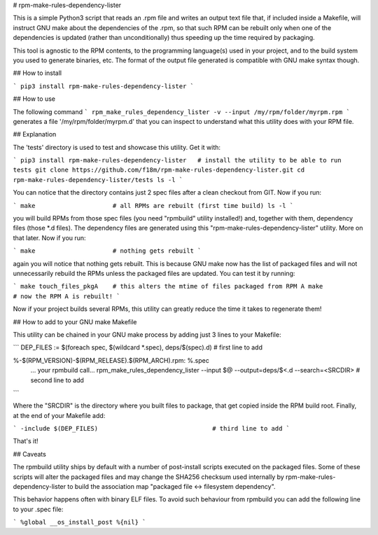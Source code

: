 # rpm-make-rules-dependency-lister

This is a simple Python3 script that reads an .rpm file and writes an output text file 
that, if included inside a Makefile, will instruct GNU make about the dependencies 
of the .rpm, so that such RPM can be rebuilt only when one of the dependencies is updated 
(rather than unconditionally) thus speeding up the time required by packaging.

This tool is agnostic to the RPM contents, to the programming language(s) used in your project,
and to the build system you used to generate binaries, etc.
The format of the output file generated is compatible with GNU make syntax though.

## How to install

```
pip3 install rpm-make-rules-dependency-lister
```

## How to use

The following command
```
rpm_make_rules_dependency_lister -v --input /my/rpm/folder/myrpm.rpm
```
generates a file '/my/rpm/folder/myrpm.d' that you can inspect to understand what this utility does
with your RPM file.

## Explanation

The 'tests' directory is used to test and showcase this utility. Get it with:

```
pip3 install rpm-make-rules-dependency-lister   # install the utility to be able to run tests
git clone https://github.com/f18m/rpm-make-rules-dependency-lister.git
cd rpm-make-rules-dependency-lister/tests
ls -l
```

You can notice that the directory contains just 2 spec files after a clean checkout from GIT.
Now if you run:

```
make                     # all RPMs are rebuilt (first time build)
ls -l
```

you will build RPMs from those spec files (you need "rpmbuild" utility installed!) and, together
with them, dependency files (those *.d files). The dependency files are generated using this
"rpm-make-rules-dependency-lister" utility. More on that later.
Now if you run:

```
make                     # nothing gets rebuilt
```

again you will notice that nothing gets rebuilt. This is because GNU make now has the list of 
packaged files and will not unnecessarily rebuild the RPMs unless the packaged files are updated.
You can test it by running:

```
make touch_files_pkgA    # this alters the mtime of files packaged from RPM A
make                     # now the RPM A is rebuilt!
```

Now if your project builds several RPMs, this utility can greatly reduce the time it takes to
regenerate them!

## How to add to your GNU make Makefile

This utility can be chained in your GNU make process by adding just 3 lines to your Makefile:

```
DEP_FILES := $(foreach spec, $(wildcard *.spec), deps/$(spec).d)        # first line to add

%-$(RPM_VERSION)-$(RPM_RELEASE).$(RPM_ARCH).rpm: %.spec
	... your rpmbuild call...
	rpm_make_rules_dependency_lister --input $@  --output=deps/$<.d --search=<SRCDIR>    # second line to add
```

Where the "SRCDIR" is the directory where you built files to package, that get copied inside the RPM build root.
Finally, at the end of your Makefile add:

```
-include $(DEP_FILES)                               # third line to add
```

That's it!

## Caveats

The rpmbuild utility ships by default with a number of post-install scripts executed on the
packaged files. Some of these scripts will alter the packaged files and may change the SHA256 checksum
used internally by rpm-make-rules-dependency-lister to build the association map 
"packaged file <-> filesystem dependency".

This behavior happens often with binary ELF files. To avoid such behaviour from rpmbuild you can add
the following line to your .spec file:

```
%global __os_install_post %{nil}
```


